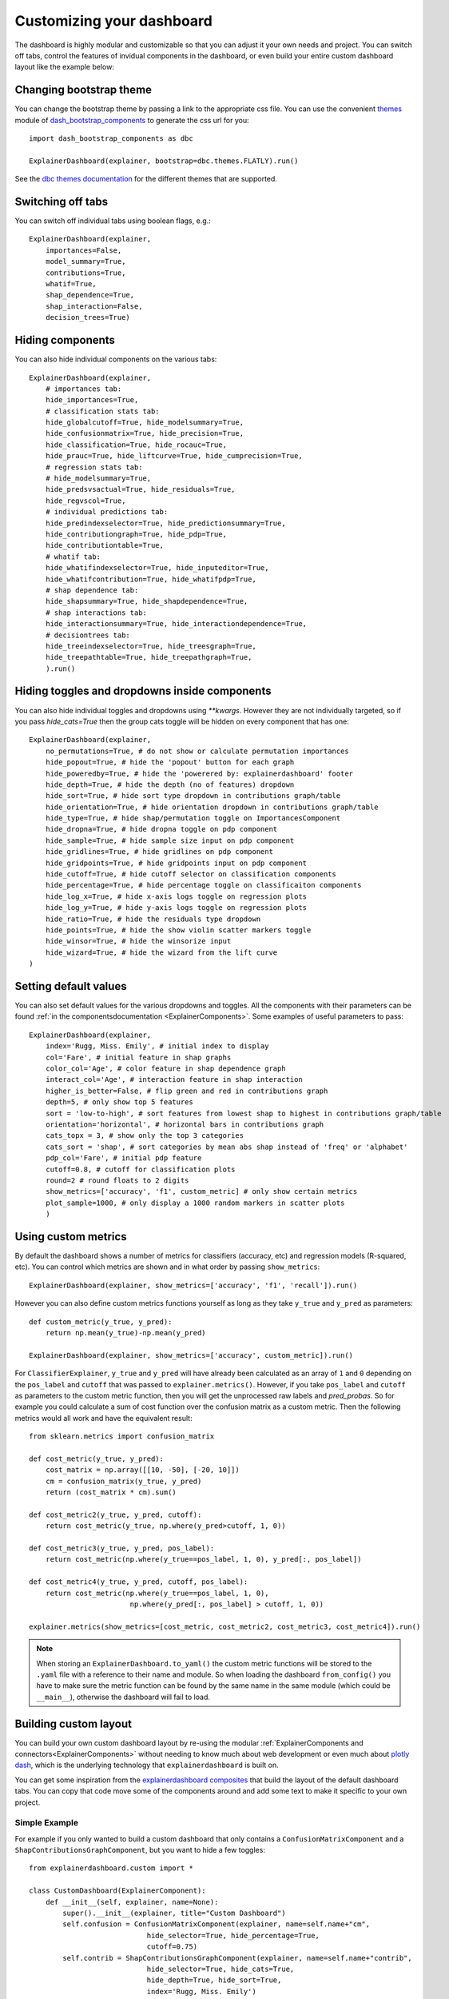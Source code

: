 Customizing your dashboard
**************************

The dashboard is highly modular and customizable so that you can adjust it your
own needs and project. You can switch off tabs, control the features of invidual
components in the dashboard, or even build your entire custom dashboard layout
like the example below:

.. image:: screenshots/custom_dashboard.*

Changing bootstrap theme
========================


You can change the bootstrap theme by passing a link to the appropriate css
file. You can use the convenient `themes <https://dash-bootstrap-components.opensource.faculty.ai/docs/themes/>`_ module of 
`dash_bootstrap_components <https://dash-bootstrap-components.opensource.faculty.ai/docs/>`_ to generate
the css url for you::

    import dash_bootstrap_components as dbc

    ExplainerDashboard(explainer, bootstrap=dbc.themes.FLATLY).run()


See the `dbc themes documentation <https://dash-bootstrap-components.opensource.faculty.ai/docs/themes/>`_
for the different themes that are supported.

Switching off tabs
==================

You can switch off individual tabs using boolean flags, e.g.::

    ExplainerDashboard(explainer,
        importances=False,
        model_summary=True,
        contributions=True,
        whatif=True,
        shap_dependence=True,
        shap_interaction=False,
        decision_trees=True)

Hiding components
=================

You can also hide individual components on the various tabs::

    ExplainerDashboard(explainer, 
        # importances tab:
        hide_importances=True,
        # classification stats tab:
        hide_globalcutoff=True, hide_modelsummary=True, 
        hide_confusionmatrix=True, hide_precision=True, 
        hide_classification=True, hide_rocauc=True, 
        hide_prauc=True, hide_liftcurve=True, hide_cumprecision=True,
        # regression stats tab:
        # hide_modelsummary=True, 
        hide_predsvsactual=True, hide_residuals=True, 
        hide_regvscol=True,
        # individual predictions tab:
        hide_predindexselector=True, hide_predictionsummary=True,
        hide_contributiongraph=True, hide_pdp=True, 
        hide_contributiontable=True,
        # whatif tab:
        hide_whatifindexselector=True, hide_inputeditor=True, 
        hide_whatifcontribution=True, hide_whatifpdp=True,
        # shap dependence tab:
        hide_shapsummary=True, hide_shapdependence=True,
        # shap interactions tab:
        hide_interactionsummary=True, hide_interactiondependence=True,
        # decisiontrees tab:
        hide_treeindexselector=True, hide_treesgraph=True, 
        hide_treepathtable=True, hide_treepathgraph=True,
        ).run()


Hiding toggles and dropdowns inside components
==============================================


You can also hide individual toggles and dropdowns using `**kwargs`. However they
are not individually targeted, so if you pass `hide_cats=True` then the group
cats toggle will be hidden on every component that has one::


    ExplainerDashboard(explainer, 
        no_permutations=True, # do not show or calculate permutation importances
        hide_popout=True, # hide the 'popout' button for each graph
        hide_poweredby=True, # hide the 'powerered by: explainerdashboard' footer
        hide_depth=True, # hide the depth (no of features) dropdown
        hide_sort=True, # hide sort type dropdown in contributions graph/table
        hide_orientation=True, # hide orientation dropdown in contributions graph/table
        hide_type=True, # hide shap/permutation toggle on ImportancesComponent 
        hide_dropna=True, # hide dropna toggle on pdp component
        hide_sample=True, # hide sample size input on pdp component
        hide_gridlines=True, # hide gridlines on pdp component
        hide_gridpoints=True, # hide gridpoints input on pdp component
        hide_cutoff=True, # hide cutoff selector on classification components
        hide_percentage=True, # hide percentage toggle on classificaiton components
        hide_log_x=True, # hide x-axis logs toggle on regression plots
        hide_log_y=True, # hide y-axis logs toggle on regression plots
        hide_ratio=True, # hide the residuals type dropdown
        hide_points=True, # hide the show violin scatter markers toggle
        hide_winsor=True, # hide the winsorize input
        hide_wizard=True, # hide the wizard from the lift curve
    )

Setting default values
======================

You can also set default values for the various dropdowns and toggles. 
All the components with their parameters can be found :ref:`in the componentsdocumentation <ExplainerComponents>`.
Some examples of useful parameters to pass::


    ExplainerDashboard(explainer, 
        index='Rugg, Miss. Emily', # initial index to display
        col='Fare', # initial feature in shap graphs
        color_col='Age', # color feature in shap dependence graph
        interact_col='Age', # interaction feature in shap interaction
        higher_is_better=False, # flip green and red in contributions graph
        depth=5, # only show top 5 features
        sort = 'low-to-high', # sort features from lowest shap to highest in contributions graph/table
        orientation='horizontal', # horizontal bars in contributions graph
        cats_topx = 3, # show only the top 3 categories 
        cats_sort = 'shap', # sort categories by mean abs shap instead of 'freq' or 'alphabet'
        pdp_col='Fare', # initial pdp feature
        cutoff=0.8, # cutoff for classification plots
        round=2 # round floats to 2 digits
        show_metrics=['accuracy', 'f1', custom_metric] # only show certain metrics 
        plot_sample=1000, # only display a 1000 random markers in scatter plots
        )

Using custom metrics
====================

By default the dashboard shows a number of metrics for classifiers (accuracy, etc)
and regression models (R-squared, etc). You can control which metrics are shown
and in what order by passing ``show_metrics``::

    ExplainerDashboard(explainer, show_metrics=['accuracy', 'f1', 'recall']).run()

However you can also define custom metrics functions yourself as long as they
take ``y_true`` and ``y_pred`` as parameters::

    def custom_metric(y_true, y_pred):
        return np.mean(y_true)-np.mean(y_pred)

    ExplainerDashboard(explainer, show_metrics=['accuracy', custom_metric]).run()

For ``ClassifierExplainer``, ``y_true`` and ``y_pred`` will have already been
calculated as an array of ``1`` and ``0`` depending on the ``pos_label`` and
``cutoff`` that was passed to ``explainer.metrics()``. However, if you take 
``pos_label`` and ``cutoff`` as parameters to the custom metric function, then you will get the
unprocessed raw labels and `pred_probas`. So for example you could calculate 
a sum of cost function over the confusion matrix as a custom metric. Then the following 
metrics would all work and have the equivalent result::

    from sklearn.metrics import confusion_matrix

    def cost_metric(y_true, y_pred):
        cost_matrix = np.array([[10, -50], [-20, 10]])
        cm = confusion_matrix(y_true, y_pred)
        return (cost_matrix * cm).sum()

    def cost_metric2(y_true, y_pred, cutoff):
        return cost_metric(y_true, np.where(y_pred>cutoff, 1, 0))

    def cost_metric3(y_true, y_pred, pos_label):
        return cost_metric(np.where(y_true==pos_label, 1, 0), y_pred[:, pos_label])

    def cost_metric4(y_true, y_pred, cutoff, pos_label):
        return cost_metric(np.where(y_true==pos_label, 1, 0), 
                            np.where(y_pred[:, pos_label] > cutoff, 1, 0))

    explainer.metrics(show_metrics=[cost_metric, cost_metric2, cost_metric3, cost_metric4]).run()

.. note::
    When storing an ``ExplainerDashboard.to_yaml()`` the custom metric functions will 
    be stored to the ``.yaml`` file with a reference to their name and module. 
    So when loading the dashboard ``from_config()`` you have to make sure the 
    metric function can be found by the same name in the same module (which 
    could be ``__main__``), otherwise the dashboard will fail to load.
                        
Building custom layout
======================

You can build your own custom dashboard layout by re-using the modular  
:ref:`ExplainerComponents and connectors<ExplainerComponents>` without needing 
to know much about web development or even much about `plotly dash <https://dash.plotly.com/>`_, 
which is the underlying technology that ``explainerdashboard`` is built on.

You can get some inspiration from the `explainerdashboard composites <https://github.com/oegedijk/explainerdashboard/blob/master/explainerdashboard/dashboard_components/composites.py>`_
that build the layout of the default dashboard tabs. You can copy that code
move some of the components around and add some text to make it specific to 
your own project. 

Simple Example
--------------

For example if you only wanted to build a custom dashboard that only contains 
a ``ConfusionMatrixComponent`` and a ``ShapContributionsGraphComponent``, 
but you want to hide a few toggles::

    from explainerdashboard.custom import *

    class CustomDashboard(ExplainerComponent):
        def __init__(self, explainer, name=None):
            super().__init__(explainer, title="Custom Dashboard")
            self.confusion = ConfusionMatrixComponent(explainer, name=self.name+"cm",
                                hide_selector=True, hide_percentage=True,
                                cutoff=0.75)
            self.contrib = ShapContributionsGraphComponent(explainer, name=self.name+"contrib",
                                hide_selector=True, hide_cats=True, 
                                hide_depth=True, hide_sort=True,
                                index='Rugg, Miss. Emily')
            
        def layout(self):
            return dbc.Container([
                dbc.Row([
                    dbc.Col([
                        html.H1("Custom Demonstration:"),
                        html.H3("How to build your own layout using ExplainerComponents.")
                    ])
                ]),
                dbc.Row([
                    dbc.Col([
                        self.confusion.layout(),
                    ]),
                    dbc.Col([
                        self.contrib.layout(),
                    ])
                ])
            ])

    db = ExplainerDashboard(explainer, CustomDashboard, hide_header=True)
    db.run()

So you need to 

1. Import ``ExplainerComponents`` with ``from explainerdashboard.custom import *``. (this also
   imports ``dash_html_components as html``, ``dash_core_components as dcc`` and
   ``dash_bootstrap_components as dbc`` for you.

2. Derive a child class from ``ExplainerComponent``. 

3. Include ``explainer, name=None`` in your ``__init__()``.

4. Call the init of the parent class with ``super().__init__(explainer, title)``. 

5. Instantiate the components that you wish to include as attributes in your ``__init__``: 
   ``self.confusion = ConfusionMatrixComponent(explainer)`` and 
   ``self.contrib = ShapContributionsGraphComponent(explainer)``

6. Pass a unique name to each subcomponent, using the name of your component, 
   e.g. ``name=self.name+"dep"``.

7. Define a ``layout()`` method that returns a custom layout.

8. Build your layout using ``html`` and bootstrap (``dbc``) elements and 
   include your components' layout in this overall layout with ``self.confusion.layout()``
   and ``self.contrib.layout()``.

9. Pass the class to an ``ExplainerDashboard`` and ``run()`` it. 


You can find the list of all ``ExplainerComponents`` in the :ref:`documentation<ExplainerComponents>`.

.. note::
    To save on boilerplate code, parameters in the ``__init__`` will automagically be 
    stored to attributes by ``super().__init__(explainer, title)``. So in the example 
    below you do not have to explicitly call ``self.a = a`` in the init::

        class CustomDashboard(ExplainerComponent):
            def __init__(self, explainer, name=None, a=1):
                super().__init__(explainer)

        custom = CustomDashboard(explainer)
        assert custom.a == 1

    This includes the naming of the component itself, by setting ``name=None``, 
    in the ``__init__``. ``ExplainerDashboard`` will then assign a unique 
    name of your component to make sure that component `id`'s will not clash,
    but will be consistent with multi worker or multi node deployments.

Including ExplainerComponents in regular ``dash`` app
-----------------------------------------------------

An ``ExplainerComponent`` can easily be included in regular `dash <https://dash.plotly.com/>`_ code::

    import dash 

    custom = CustomDashboard(explainer)

    app = dash.Dash(__name__)
    app.title = "Dash demo"
    app.layout = html.Div([
        custom.layout()
        ])
    custom.register_callbacks(app)
    app.run_server()


Constructing the layout
-----------------------

You construct the layout using ``dash_bootstrap_components`` and
``dash_html_components``:

dash_bootstrap_components
^^^^^^^^^^^^^^^^^^^^^^^^^
Using the ``dash_bootstrap_components`` library it is very easy to construct
a modern looking responsive web interface with just a few lines of python code. 

The basis of any layout is that you divide your layout
into ``dbc.Rows`` and then divide each row into a number of ``dbc.Cols`` where the total 
column widths should add up to 12. (e.g. two columns of width 6 each)

Then ``dash_bootstrap_components`` offer a lot of other modern web design 
elements such as cards, modals, etc that you can find more information on in
their documentation: `https://dash-bootstrap-components.opensource.faculty.ai/ <https://dash-bootstrap-components.opensource.faculty.ai/>`_

dash_html_components
^^^^^^^^^^^^^^^^^^^^

If you know a little bit of html then using ``import dash_html_components as html`` you
can add further elements to your design. For example in order to insert a header
add ``html.H1("This is my header!")``, etc.


Elaborate Example
-----------------

CustomModelTab
^^^^^^^^^^^^^^

A more elaborate example is below where we include three components: the 
precision graph, the shap summary and the shap dependence component, and
add explanatory text on either side of each component. The ``ShapSummaryDependenceConnector``
connects a ShapSummaryComponent and a ShapDependenceComponent so that when you 
select a feature in the summary, it automatically gets selected in the dependence 
plot. You can find other connectors such :ref:`IndexConnector<IndexConnector>`,
:ref:`PosLabelConnector<PosLabelConnector>`, :ref:`CutoffConnector<CutoffConnector>`
and :ref:`HighlightConnector<HighlightConnector>` in the :ref:`Connector documentation<Connectors>`::

    import dash_html_components as html
    import dash_bootstrap_components as dbc

    from explainerdashboard.custom import *
    from explainerdashboard import ExplainerDashboard

    class CustomModelTab(ExplainerComponent):
        def __init__(self, explainer, name=None):
            super().__init__(explainer, title="Titanic Explainer")
            self.precision = PrecisionComponent(explainer, name=self.name+"precision",
                                    hide_cutoff=True, hide_binsize=True, 
                                    hide_binmethod=True, hide_multiclass=True,
                                    hide_selector=True,
                                    cutoff=None)
            self.shap_summary = ShapSummaryComponent(explainer, name=self.name+"summary",
                                    hide_title=True, hide_selector=True,
                                    hide_depth=True, depth=8, 
                                    hide_cats=True, cats=True)
            self.shap_dependence = ShapDependenceComponent(explainer, name=self.name+"dep",
                                    hide_title=True, hide_selector=True,
                                    hide_cats=True, cats=True, 
                                    hide_index=True,
                                    col='Fare', color_col="PassengerClass")
            self.connector = ShapSummaryDependenceConnector(
                    self.shap_summary, self.shap_dependence)
            
        def layout(self):
            return dbc.Container([
                html.H1("Titanic Explainer"),
                dbc.Row([
                    dbc.Col([
                        html.H3("Model Performance"),
                        html.Div("As you can see on the right, the model performs quite well."),
                        html.Div("The higher the predicted probability of survival predicted by"
                                "the model on the basis of learning from examples in the training set"
                                ", the higher is the actual percentage for a person surviving in "
                                "the test set"),
                    ], width=4),
                    dbc.Col([
                        html.H3("Model Precision Plot"),
                        self.precision.layout()
                    ])
                ]),
                dbc.Row([
                    dbc.Col([
                        html.H3("Feature Importances Plot"),
                        self.shap_summary.layout()
                    ]),
                    dbc.Col([
                        html.H3("Feature importances"),
                        html.Div("On the left you can check out for yourself which parameters were the most important."),
                        html.Div(f"{self.explainer.columns_ranked_by_shap(cats=True)[0]} was the most important"
                                f", followed by {self.explainer.columns_ranked_by_shap(cats=True)[1]}"
                                f" and {self.explainer.columns_ranked_by_shap(cats=True)[2]}."),
                        html.Div("If you select 'detailed' you can see the impact of that variable on "
                                "each individual prediction. With 'aggregate' you see the average impact size "
                                "of that variable on the finale prediction."),
                        html.Div("With the detailed view you can clearly see that the the large impact from Sex "
                                "stems both from males having a much lower chance of survival and females a much "
                                "higher chance.")
                    ], width=4)
                ]),
                dbc.Row([
                    dbc.Col([
                        html.H3("Relations between features and model output"),
                        html.Div("In the plot to the right you can see that the higher the priace"
                                "of the Fare that people paid, the higher the chance of survival. "
                                "Probably the people with more expensive tickets were in higher up cabins, "
                                "and were more likely to make it to a lifeboat."),
                        html.Div("When you color the impacts by the PassengerClass, you can clearly see that "
                                "the more expensive tickets were mostly 1st class, and the cheaper tickets "
                                "mostly 3rd class."),
                        html.Div("On the right you can check out for yourself how different features impact "
                                "the model output."),
                    ], width=4),
                    dbc.Col([
                        html.H3("Feature impact plot"),
                        self.shap_dependence.layout()
                    ]),
                ])
            ])
    
    ExplainerDashboard(explainer, CustomModelTab, hide_header=True).run()

.. note::
    All subcomponents that are defined as attibutes in the ``__init__``, either
    explicitly or automagically through the ``super().__init__``, and 
    hence are added to ``self.__dict__`` also automatically get their callbacks 
    registered when you call ``.register_callbacks(app)`` on the parent component. 
    If you would like to exclude that (for example because the subcomponent has 
    already been initialized elsewhere and you just need to store the reference),
    then you can exclude it with ``exclude_callbacks(components)``::

        class CustomDashboard(ExplainerComponent):
            def __init__(self, explainer, name=None, feature_input_component):
                super().__init__(explainer)
                self.exclude_callbacks(self.feature_input_component)



CustomPredictionsTab
^^^^^^^^^^^^^^^^^^^^

We can also add another tab to investigate individual predictions, that 
includes an index selector, a SHAP contributions graph and a Random Forest
individual trees graph. The ``IndexConnector`` connects the index selected
in ``ClassifierRandomIndexComponent`` with the index dropdown in the 
contributions graph and trees components. We also pass a 
custom `dbc theme <https://dash-bootstrap-components.opensource.faculty.ai/docs/themes/>`_ 
called FLATLY as a custom css file::

    class CustomPredictionsTab(ExplainerComponent):
        def __init__(self, explainer, name=None):
            super().__init__(explainer, title="Predictions")
            
            self.index = ClassifierRandomIndexComponent(explainer, name=self.name+"index",
                                                        hide_title=True, hide_index=False, 
                                                        hide_slider=True, hide_labels=True, 
                                                        hide_pred_or_perc=True, 
                                                        hide_selector=True, hide_button=False)
            
            self.contributions = ShapContributionsGraphComponent(explainer, name=self.name+"contrib",
                                                                hide_title=True, hide_index=True, 
                                                                hide_depth=True, hide_sort=True, 
                                                                hide_orientation=True, hide_cats=True, 
                                                                hide_selector=True,  
                                                                sort='importance')
            
            self.trees = DecisionTreesComponent(explainer, name=self.name+"trees",
                                                hide_title=True, hide_index=True, 
                                                hide_highlight=True, hide_selector=True)

            self.connector = IndexConnector(self.index, [self.contributions, self.trees])
            
        def layout(self):
            return dbc.Container([
                dbc.Row([
                    dbc.Col([
                        html.H3("Enter name:"),
                        self.index.layout()
                    ])
                ]),
                dbc.Row([
                    dbc.Col([
                        html.H3("Contributions to prediction:"),
                        self.contributions.layout()
                    ]),

                ]),
                dbc.Row([

                    dbc.Col([
                        html.H3("Every tree in the Random Forest:"),
                        self.trees.layout()
                    ]),
                ])
            ])

    ExplainerDashboard(explainer, [CustomModelTab, CustomPredictionsTab], 
                   title='Titanic Explainer',
                   header_hide_selector=True, 
                   bootstrap=dbc.themes.FLATLY).run()


Below you can see the result. (also note how the component title shows up as
the tab title). This dashboard has also been deployed at 
`http://titanicexplainer.herokuapp.com/custom <http://titanicexplainer.herokuapp.com/custom>`_:

.. image:: screenshots/custom_dashboard.*







